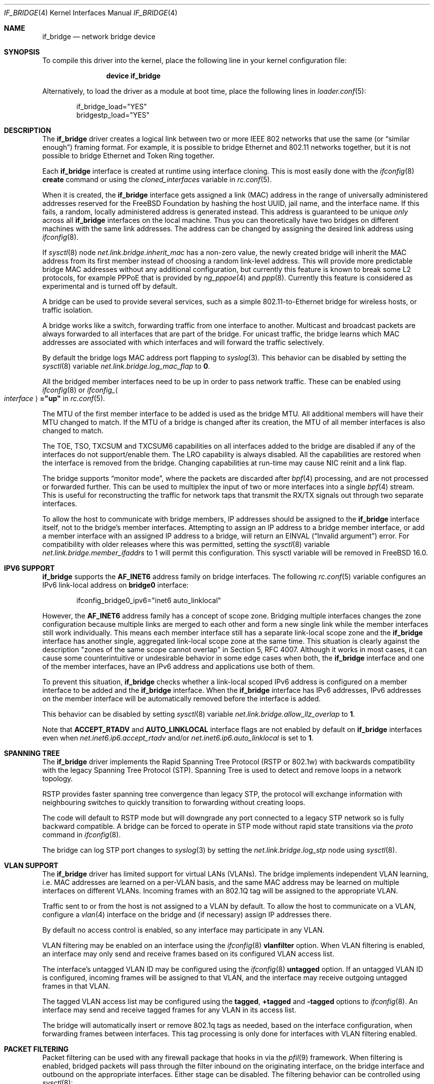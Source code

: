 .\"
.\" SPDX-License-Identifier: BSD-4-Clause
.\"
.\"	$NetBSD: bridge.4,v 1.5 2004/01/31 20:14:11 jdc Exp $
.\"
.\" Copyright 2001 Wasabi Systems, Inc.
.\" All rights reserved.
.\"
.\" Written by Jason R. Thorpe for Wasabi Systems, Inc.
.\"
.\" Redistribution and use in source and binary forms, with or without
.\" modification, are permitted provided that the following conditions
.\" are met:
.\" 1. Redistributions of source code must retain the above copyright
.\"    notice, this list of conditions and the following disclaimer.
.\" 2. Redistributions in binary form must reproduce the above copyright
.\"    notice, this list of conditions and the following disclaimer in the
.\"    documentation and/or other materials provided with the distribution.
.\" 3. All advertising materials mentioning features or use of this software
.\"    must display the following acknowledgement:
.\"	This product includes software developed for the NetBSD Project by
.\"	Wasabi Systems, Inc.
.\" 4. The name of Wasabi Systems, Inc. may not be used to endorse
.\"    or promote products derived from this software without specific prior
.\"    written permission.
.\"
.\" THIS SOFTWARE IS PROVIDED BY WASABI SYSTEMS, INC. ``AS IS'' AND
.\" ANY EXPRESS OR IMPLIED WARRANTIES, INCLUDING, BUT NOT LIMITED
.\" TO, THE IMPLIED WARRANTIES OF MERCHANTABILITY AND FITNESS FOR A PARTICULAR
.\" PURPOSE ARE DISCLAIMED.  IN NO EVENT SHALL WASABI SYSTEMS, INC
.\" BE LIABLE FOR ANY DIRECT, INDIRECT, INCIDENTAL, SPECIAL, EXEMPLARY, OR
.\" CONSEQUENTIAL DAMAGES (INCLUDING, BUT NOT LIMITED TO, PROCUREMENT OF
.\" SUBSTITUTE GOODS OR SERVICES; LOSS OF USE, DATA, OR PROFITS; OR BUSINESS
.\" INTERRUPTION) HOWEVER CAUSED AND ON ANY THEORY OF LIABILITY, WHETHER IN
.\" CONTRACT, STRICT LIABILITY, OR TORT (INCLUDING NEGLIGENCE OR OTHERWISE)
.\" ARISING IN ANY WAY OUT OF THE USE OF THIS SOFTWARE, EVEN IF ADVISED OF THE
.\" POSSIBILITY OF SUCH DAMAGE.
.\"
.Dd July 5, 2025
.Dt IF_BRIDGE 4
.Os
.Sh NAME
.Nm if_bridge
.Nd network bridge device
.Sh SYNOPSIS
To compile this driver into the kernel,
place the following line in your
kernel configuration file:
.Bd -ragged -offset indent
.Cd "device if_bridge"
.Ed
.Pp
Alternatively, to load the driver as a
module at boot time, place the following lines in
.Xr loader.conf 5 :
.Bd -literal -offset indent
if_bridge_load="YES"
bridgestp_load="YES"
.Ed
.Sh DESCRIPTION
The
.Nm
driver creates a logical link between two or more IEEE 802 networks
that use the same (or
.Dq "similar enough" )
framing format.
For example, it is possible to bridge Ethernet and 802.11 networks together,
but it is not possible to bridge Ethernet and Token Ring together.
.Pp
Each
.Nm
interface is created at runtime using interface cloning.
This is
most easily done with the
.Xr ifconfig 8
.Cm create
command or using the
.Va cloned_interfaces
variable in
.Xr rc.conf 5 .
.Pp
When it is created, the
.Nm
interface gets assigned a link (MAC) address in the range of universally
administered addresses reserved for the FreeBSD Foundation by hashing
the host UUID, jail name, and the interface name.
If this fails, a random, locally administered address is generated instead.
This address is guaranteed to be unique
.Em only
across all
.Nm
interfaces on the local machine.
Thus you can theoretically have two bridges on different machines with
the same link addresses.
The address can be changed by assigning the desired link address using
.Xr ifconfig 8 .
.Pp
If
.Xr sysctl 8
node
.Va net.link.bridge.inherit_mac
has a non-zero value, the newly created bridge will inherit the MAC
address from its first member instead of choosing a random link-level
address.
This will provide more predictable bridge MAC addresses without any
additional configuration, but currently this feature is known to break
some L2 protocols, for example PPPoE that is provided by
.Xr ng_pppoe 4
and
.Xr ppp 8 .
Currently this feature is considered as experimental and is turned off
by default.
.Pp
A bridge can be used to provide several services, such as a simple
802.11-to-Ethernet bridge for wireless hosts, or traffic isolation.
.Pp
A bridge works like a switch, forwarding traffic from one interface
to another.
Multicast and broadcast packets are always forwarded to all
interfaces that are part of the bridge.
For unicast traffic, the bridge learns which MAC addresses are associated
with which interfaces and will forward the traffic selectively.
.Pp
By default the bridge logs MAC address port flapping to
.Xr syslog 3 .
This behavior can be disabled by setting the
.Xr sysctl 8
variable
.Va net.link.bridge.log_mac_flap
to
.Li 0 .
.Pp
All the bridged member interfaces need to be up
in order to pass network traffic.
These can be enabled using
.Xr ifconfig 8
or
.Va ifconfig_ Ns Ao Ar interface Ac Ns Li ="up"
in
.Xr rc.conf 5 .
.Pp
The MTU of the first member interface to be added is used as the bridge MTU.
All additional members will have their MTU changed to match.
If the MTU of a bridge is changed after its creation, the MTU of all member
interfaces is also changed to match.
.Pp
The TOE, TSO, TXCSUM and TXCSUM6 capabilities on all interfaces added to the
bridge are disabled if any of the interfaces do not support/enable them.
The LRO capability is always disabled.
All the capabilities are restored when the interface is removed from the bridge.
Changing capabilities at run-time may cause NIC reinit and a link flap.
.Pp
The bridge supports
.Dq monitor mode ,
where the packets are discarded after
.Xr bpf 4
processing, and are not processed or forwarded further.
This can be used to multiplex the input of two or more interfaces into a single
.Xr bpf 4
stream.
This is useful for reconstructing the traffic for network taps
that transmit the RX/TX signals out through two separate interfaces.
.Pp
To allow the host to communicate with bridge members, IP addresses
should be assigned to the
.Nm
interface itself, not to the bridge's member interfaces.
Attempting to assign an IP address to a bridge member interface, or add
a member interface with an assigned IP address to a bridge, will return
an
.Dv EINVAL
.Dq ( "Invalid argument" )
error.
For compatibility with older releases where this was permitted, setting
the
.Xr sysctl 8
variable
.Va net.link.bridge.member_ifaddrs
to 1 will permit this configuration.
This sysctl variable will be removed in
.Fx 16.0.
.Sh IPV6 SUPPORT
.Nm
supports the
.Li AF_INET6
address family on bridge interfaces.
The following
.Xr rc.conf 5
variable configures an IPv6 link-local address on
.Li bridge0
interface:
.Bd -literal -offset indent
ifconfig_bridge0_ipv6="inet6 auto_linklocal"
.Ed
.Pp
However, the
.Li AF_INET6
address family has a concept of scope zone.
Bridging multiple interfaces changes the zone configuration because
multiple links are merged to each other and form a new single link
while the member interfaces still work individually.
This means each member interface still has a separate link-local scope
zone and the
.Nm
interface has another single,
aggregated link-local scope zone at the same time.
This situation is clearly against the description
.Qq zones of the same scope cannot overlap
in Section 5,
RFC 4007.
Although it works in most cases,
it can cause some counterintuitive or undesirable behavior in some
edge cases when both, the
.Nm
interface and one of the member interfaces, have an IPv6 address
and applications use both of them.
.Pp
To prevent this situation,
.Nm
checks whether a link-local scoped IPv6 address is configured on
a member interface to be added and the
.Nm
interface.
When the
.Nm
interface has IPv6 addresses,
IPv6 addresses on the member interface will be automatically removed
before the interface is added.
.Pp
This behavior can be disabled by setting
.Xr sysctl 8
variable
.Va net.link.bridge.allow_llz_overlap
to
.Li 1 .
.Pp
Note that
.Li ACCEPT_RTADV
and
.Li AUTO_LINKLOCAL
interface flags are not enabled by default on
.Nm
interfaces even when
.Va net.inet6.ip6.accept_rtadv
and/or
.Va net.inet6.ip6.auto_linklocal
is set to
.Li 1 .
.Sh SPANNING TREE
The
.Nm
driver implements the Rapid Spanning Tree Protocol (RSTP or 802.1w) with
backwards compatibility with the legacy Spanning Tree Protocol (STP).
Spanning Tree is used to detect and remove loops in a network topology.
.Pp
RSTP provides faster spanning tree convergence than legacy STP, the protocol
will exchange information with neighbouring switches to quickly transition to
forwarding without creating loops.
.Pp
The code will default to RSTP mode but will downgrade any port connected to a
legacy STP network so is fully backward compatible.
A bridge can be forced to operate in STP mode without rapid state transitions
via the
.Va proto
command in
.Xr ifconfig 8 .
.Pp
The bridge can log STP port changes to
.Xr syslog 3
by setting the
.Va net.link.bridge.log_stp
node using
.Xr sysctl 8 .
.Sh VLAN SUPPORT
The
.Nm
driver has limited support for virtual LANs (VLANs).
The bridge implements independent VLAN learning, i.e. MAC addresses are
learned on a per-VLAN basis, and the same MAC address may be learned on
multiple interfaces on different VLANs.
Incoming frames with an 802.1Q tag will be assigned to the appropriate
VLAN.
.Pp
Traffic sent to or from the host is not assigned to a VLAN by default.
To allow the host to communicate on a VLAN, configure a
.Xr vlan 4
interface on the bridge and (if necessary) assign IP addresses there.
.Pp
By default no access control is enabled, so any interface may
participate in any VLAN.
.Pp
VLAN filtering may be enabled on an interface using the
.Xr ifconfig 8
.Cm vlanfilter
option.
When VLAN filtering is enabled, an interface may only send and receive
frames based on its configured VLAN access list.
.Pp
The interface's untagged VLAN ID may be configured using the
.Xr ifconfig 8
.Cm untagged
option.
If an untagged VLAN ID is configured, incoming frames will be assigned
to that VLAN, and the interface may receive outgoing untagged frames
in that VLAN.
.Pp
The tagged VLAN access list may be configured using the
.Cm tagged ,
.Cm +tagged
and
.Cm -tagged
options to
.Xr ifconfig 8 .
An interface may send and receive tagged frames for any VLAN in its
access list.
.Pp
The bridge will automatically insert or remove 802.1q tags as needed,
based on the interface configuration, when forwarding frames between
interfaces.
This tag processing is only done for interfaces with VLAN filtering
enabled.
.Sh PACKET FILTERING
Packet filtering can be used with any firewall package that hooks in via the
.Xr pfil 9
framework.
When filtering is enabled, bridged packets will pass through the filter
inbound on the originating interface, on the bridge interface and outbound on
the appropriate interfaces.
Either stage can be disabled.
The filtering behavior can be controlled using
.Xr sysctl 8 :
.Bl -tag -width indent
.It Va net.link.bridge.pfil_onlyip
Controls the handling of non-IP packets which are not passed to
.Xr pfil 9 .
Set to
.Li 1
to only allow IP packets to pass (subject to firewall rules), set to
.Li 0
to unconditionally pass all non-IP Ethernet frames.
.It Va net.link.bridge.pfil_member
Set to
.Li 1
to enable filtering on the incoming and outgoing member interfaces, set
to
.Li 0
to disable it.
.It Va net.link.bridge.pfil_bridge
Set to
.Li 1
to enable filtering on the bridge interface, set
to
.Li 0
to disable it.
.It Va net.link.bridge.pfil_local_phys
Set to
.Li 1
to additionally filter on the physical interface for locally destined packets.
Set to
.Li 0
to disable this feature.
.It Va net.link.bridge.ipfw
Set to
.Li 1
to enable layer2 filtering with
.Xr ipfirewall 4 ,
set to
.Li 0
to disable it.
This needs to be enabled for
.Xr dummynet 4
support.
When
.Va ipfw
is enabled,
.Va pfil_bridge
and
.Va pfil_member
will be disabled so that IPFW
is not run twice; these can be re-enabled if desired.
.It Va net.link.bridge.ipfw_arp
Set to
.Li 1
to enable layer2 ARP filtering with
.Xr ipfirewall 4 ,
set to
.Li 0
to disable it.
Requires
.Va ipfw
to be enabled.
.El
.Pp
ARP and REVARP packets are forwarded without being filtered and others
that are not IP nor IPv6 packets are not forwarded when
.Va pfil_onlyip
is enabled.
IPFW can filter Ethernet types using
.Cm mac-type
so all packets are passed to
the filter for processing.
.Pp
The packets originating from the bridging host will be seen by
the filter on the interface that is looked up in the routing
table.
.Pp
The packets destined to the bridging host will be seen by the filter
on the interface with the MAC address equal to the packet's destination
MAC.
There are situations when some of the bridge members are sharing
the same MAC address (for example the
.Xr vlan 4
interfaces: they are currently sharing the
MAC address of the parent physical interface).
It is not possible to distinguish between these interfaces using
their MAC address, excluding the case when the packet's destination
MAC address is equal to the MAC address of the interface on which
the packet was entered to the system.
In this case the filter will see the incoming packet on this
interface.
In all other cases the interface seen by the packet filter is chosen
from the list of bridge members with the same MAC address and the
result strongly depends on the member addition sequence and the
actual implementation of
.Nm .
It is not recommended to rely on the order chosen by the current
.Nm
implementation since it may change in the future.
.Pp
The previous paragraph is best illustrated with the following
pictures.
Let
.Bl -bullet
.It
the MAC address of the incoming packet's destination is
.Nm nn:nn:nn:nn:nn:nn ,
.It
the interface on which packet entered the system is
.Nm ifX ,
.It
.Nm ifX
MAC address is
.Nm xx:xx:xx:xx:xx:xx ,
.It
there are possibly other bridge members with the same MAC address
.Nm xx:xx:xx:xx:xx:xx ,
.It
the bridge has more than one interface that are sharing the
same MAC address
.Nm yy:yy:yy:yy:yy:yy ;
we will call them
.Nm vlanY1 ,
.Nm vlanY2 ,
etc.
.El
.Pp
If the MAC address
.Nm nn:nn:nn:nn:nn:nn
is equal to
.Nm xx:xx:xx:xx:xx:xx
the filter will see the packet on interface
.Nm ifX
no matter if there are any other bridge members carrying the same
MAC address.
But if the MAC address
.Nm nn:nn:nn:nn:nn:nn
is equal to
.Nm yy:yy:yy:yy:yy:yy
then the interface that will be seen by the filter is one of the
.Nm vlanYn .
It is not possible to predict the name of the actual interface
without the knowledge of the system state and the
.Nm
implementation details.
.Pp
This problem arises for any bridge members that are sharing the same
MAC address, not only to the
.Xr vlan 4
ones: they were taken just as an example of such a situation.
So if one wants to filter the locally destined packets based on
their interface name, one should be aware of this implication.
The described situation will appear at least on the filtering bridges
that are doing IP-forwarding; in some of such cases it is better
to assign the IP address only to the
.Nm
interface and not to the bridge members.
Enabling
.Va net.link.bridge.pfil_local_phys
will let you do the additional filtering on the physical interface.
.Sh NETMAP
.Xr netmap 4
applications may open a bridge interface in emulated mode.
The netmap application will receive all packets which arrive from member
interfaces.
In particular, packets which would otherwise be forwarded to another
member interface will be received by the netmap application.
.Pp
When the
.Xr netmap 4
application transmits a packet to the host stack via the bridge interface,
.Nm
receive it and attempts to determine its
.Ql source
interface by looking up the source MAC address in the interface's learning
tables.
Packets for which no matching source interface is found are dropped and the
input error counter is incremented.
If a matching source interface is found,
.Nm
treats the packet as though it was received from the corresponding interface
and handles it normally without passing the packet back to
.Xr netmap 4 .
.Sh EXAMPLES
The following when placed in the file
.Pa /etc/rc.conf
will cause a bridge called
.Dq Li bridge0
to be created, and will add the interfaces
.Dq Li wlan0
and
.Dq Li fxp0
to the bridge, and then enable packet forwarding.
Such a configuration could be used to implement a simple
802.11-to-Ethernet bridge (assuming the 802.11 interface is
in ad-hoc mode).
.Bd -literal -offset indent
cloned_interfaces="bridge0"
ifconfig_bridge0="addm wlan0 addm fxp0 up"
.Ed
.Pp
For the bridge to forward packets,
all member interfaces and the bridge need to be up.
The above example would also require:
.Bd -literal -offset indent
create_args_wlan0="wlanmode hostap"
ifconfig_wlan0="up ssid my_ap mode 11g"
ifconfig_fxp0="up"
.Ed
.Pp
Consider a system with two 4-port Ethernet boards.
The following will cause a bridge consisting of all 8 ports with
Rapid Spanning Tree enabled to be created:
.Bd -literal -offset indent
ifconfig bridge0 create
ifconfig bridge0 \e
    addm fxp0 stp fxp0 \e
    addm fxp1 stp fxp1 \e
    addm fxp2 stp fxp2 \e
    addm fxp3 stp fxp3 \e
    addm fxp4 stp fxp4 \e
    addm fxp5 stp fxp5 \e
    addm fxp6 stp fxp6 \e
    addm fxp7 stp fxp7 \e
    up
.Ed
.Pp
The bridge can be used as a regular host interface at the same time as bridging
between its member ports.
In this example, the bridge connects em0 and em1, and will receive its IP
address through DHCP:
.Bd -literal -offset indent
cloned_interfaces="bridge0"
ifconfig_bridge0="addm em0 addm em1 DHCP"
ifconfig_em0="up"
ifconfig_em1="up"
.Ed
.Pp
The bridge can tunnel Ethernet across an IP internet using the EtherIP
protocol.
This can be combined with
.Xr ipsec 4
to provide an encrypted connection.
Create a
.Xr gif 4
interface and set the local and remote IP addresses for the
tunnel, these are reversed on the remote bridge.
.Bd -literal -offset indent
ifconfig gif0 create
ifconfig gif0 tunnel 1.2.3.4 5.6.7.8 up
ifconfig bridge0 create
ifconfig bridge0 addm fxp0 addm gif0 up
.Ed
.Sh SEE ALSO
.Xr gif 4 ,
.Xr ipf 4 ,
.Xr ipfw 4 ,
.Xr netmap 4 ,
.Xr pf 4 ,
.Xr vlan 4 ,
.Xr ifconfig 8
.Sh HISTORY
The
.Nm
driver first appeared in
.Fx 6.0 .
.Sh AUTHORS
.An -nosplit
The
.Nm bridge
driver was originally written by
.An Jason L. Wright Aq Mt jason@thought.net
as part of an undergraduate independent study at the University of
North Carolina at Greensboro.
.Pp
This version of the
.Nm
driver has been heavily modified from the original version by
.An Jason R. Thorpe Aq Mt thorpej@wasabisystems.com .
.Pp
Rapid Spanning Tree Protocol (RSTP) support was added by
.An Andrew Thompson Aq Mt thompsa@FreeBSD.org .
.Sh BUGS
The
.Nm
driver currently supports only Ethernet and Ethernet-like (e.g., 802.11)
network devices, which can be configured with the same MTU size as the bridge
device.
